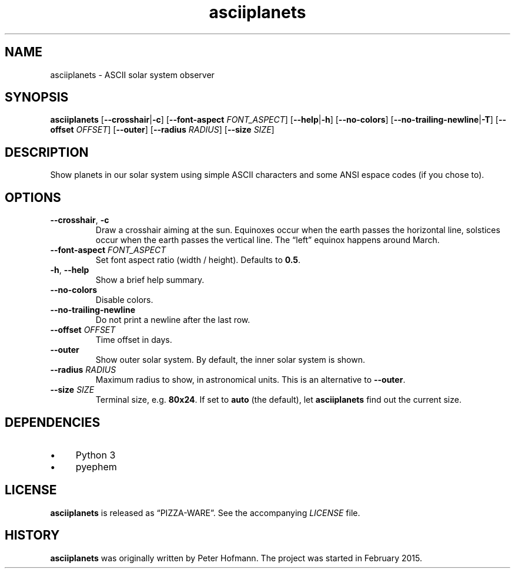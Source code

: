 .TH asciiplanets 1 "2015-08-13" "asciiplanets" "User Commands"
.\" --------------------------------------------------------------------
.SH NAME
asciiplanets \- ASCII solar system observer
.\" --------------------------------------------------------------------
.SH SYNOPSIS
\fBasciiplanets\fP
[\fB\-\-crosshair\fP|\fB\-c\fP]
[\fB\-\-font\-aspect\fP \fIFONT_ASPECT\fP]
[\fB\-\-help\fP|\fB\-h\fP]
[\fB\-\-no\-colors\fP]
[\fB\-\-no\-trailing\-newline\fP|\fB\-T\fP]
[\fB\-\-offset\fP \fIOFFSET\fP]
[\fB\-\-outer\fP]
[\fB\-\-radius\fP \fIRADIUS\fP]
[\fB\-\-size\fP \fISIZE\fP]
.\" --------------------------------------------------------------------
.SH DESCRIPTION
Show planets in our solar system using simple ASCII characters and some
ANSI espace codes (if you chose to).
.\" --------------------------------------------------------------------
.SH OPTIONS
.TP
\fB\-\-crosshair\fP, \fB\-c\fP
Draw a crosshair aiming at the sun. Equinoxes occur when the earth
passes the horizontal line, solstices occur when the earth passes the
vertical line. The \(lqleft\(rq equinox happens around March.
.TP
\fB\-\-font\-aspect\fP \fIFONT_ASPECT\fP
Set font aspect ratio (width / height). Defaults to \fB0.5\fP.
.TP
\fB\-h\fP, \fB\-\-help\fP
Show a brief help summary.
.TP
\fB\-\-no\-colors\fP
Disable colors.
.TP
\fB\-\-no\-trailing\-newline\fP
Do not print a newline after the last row.
.TP
\fB\-\-offset\fP \fIOFFSET\fP
Time offset in days.
.TP
\fB\-\-outer\fP
Show outer solar system. By default, the inner solar system is shown.
.TP
\fB\-\-radius\fP \fIRADIUS\fP
Maximum radius to show, in astronomical units. This is an alternative to
\fB\-\-outer\fP.
.TP
\fB\-\-size\fP \fISIZE\fP
Terminal size, e.g. \fB80x24\fP. If set to \fBauto\fP (the default), let
\fBasciiplanets\fP find out the current size.
.\" --------------------------------------------------------------------
.SH DEPENDENCIES
.IP \(bu 4
Python 3
.IP \(bu 4
pyephem
.\" --------------------------------------------------------------------
.SH LICENSE
\fBasciiplanets\fP is released as \(lqPIZZA-WARE\(rq. See the
accompanying \fILICENSE\fP file.
.\" --------------------------------------------------------------------
.SH HISTORY
\fBasciiplanets\fP was originally written by Peter Hofmann. The project
was started in February 2015.
